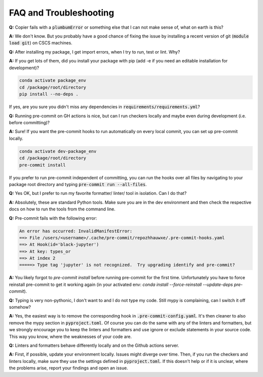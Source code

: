 ***********************
FAQ and Troubleshooting
***********************

**Q:** Copier fails with a :code:`plumbumError` or something else that I can not make sense of, what on earth is this?

**A:** We don't know. But you probably have a good chance of fixing the issue by installing a recent version of git
(:code:`module load git`) on CSCS machines.


**Q:** After installing my package, I get import errors, when I try to run, test or lint. Why?

**A:** If you get lots of them, did you install your package with pip (add -e if you need an editable installation for development)?

.. code-block:: bash

    conda activate package_env
    cd /package/root/directory
    pip install --no-deps .

If yes, are you sure you didn't miss any dependencies in :code:`requirements/requirements.yml`?


**Q:** Running pre-commit on GH actions is nice, but can I run checkers locally and maybe even during development
(i.e. before committing)?

**A:** Sure! If you want the pre-commit hooks to run automatically on every local commit, you can set up pre-commit locally.

.. code-block:: bash

    conda activate dev-package_env
    cd /package/root/directory
    pre-commit install

If you prefer to run pre-commit independent of committing, you can run the hooks over all files by
navigating to your package root directory and typing :code:`pre-commit run --all-files`.


**Q:** Yes OK, but I prefer to run my favorite formatter/ linter/ tool in isolation. Can I do that?

**A:** Absolutely, these are standard Python tools. Make sure you are in the dev environment and then check the respective docs
on how to run the tools from the command line.


**Q:** Pre-commit fails with the following error:

.. code-block:: shell

    An error has occurred: InvalidManifestError:
    ==> File /users/<username>/.cache/pre-commit/repozhhauwxe/.pre-commit-hooks.yaml
    ==> At Hook(id='black-jupyter')
    ==> At key: types_or
    ==> At index 2
    =====> Type tag 'jupyter' is not recognized.  Try upgrading identify and pre-commit?

**A:** You likely forgot to `pre-commit install` before running pre-commit for the first time. Unfortunately you have to force reinstall
pre-commit to get it working again (in your activated env: `conda install --force-reinstall --update-deps pre-commit`).


**Q:** Typing is very non-pythonic, I don't want to and I do not type my code. Still mypy is complaining, can I switch it off somehow?

**A:** Yes, the easiest way is to remove the corresponding hook in :code:`.pre-commit-config.yaml`. It's then cleaner to also remove the
mypy section in :code:`pyproject.toml`. Of course you can do the same with any of the linters and formatters, but we strongly
encourage you to keep the linters and formatters and use ignore or exclude statements in your source code. This way you know, where
the weaknesses of your code are.


**Q:** Linters and formatters behave differently locally and on the Github actions server.

**A:** First, if possible, update your environment locally. Issues might diverge over time. Then, if you run the
checkers and linters locally, make sure they use the settings defined in :code:`pyproject.toml`. If this doesn't help or if it is
unclear, where the problems arise, report your findings and open an issue.
